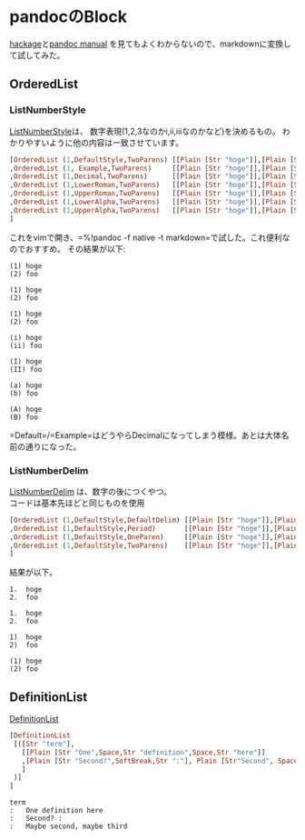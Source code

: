 * pandocのBlock
    :PROPERTIES:
    :DATE: [2020-11-16 Mon]
    :TAGS: :pandoc:haskell:
    :AUTHOR: Cj-bc
    :BLOG_POST_KIND: Memo
    :BLOG_POST_PROGRESS: Published
    :BLOG_POST_STATUS: Normal
    :END:
[[https://hackage.haskell.org/package/pandoc-types-1.22/docs/Text-Pandoc-Definition.html#t:Block][hackage]]と[[https://pandoc.org/MANUAL.html][pandoc
manual]] を見てもよくわからないので、markdownに変換して試してみた。

** OrderedList
   :PROPERTIES:
   :CUSTOM_ID: orderedlist
   :END:
*** ListNumberStyle
    :PROPERTIES:
    :CUSTOM_ID: listnumberstyle
    :END:
[[https://hackage.haskell.org/package/pandoc-types-1.22/docs/Text-Pandoc-Definition.html#t:ListNumberStyle][ListNumberStyle]]は、
数字表現(1,2,3なのかi,ii,iiiなのかなど)を決めるもの。
わかりやすいように他の内容は一致させています。

#+begin_src haskell
  [OrderedList (1,DefaultStyle,TwoParens) [[Plain [Str "hoge"]],[Plain [Str "foo"]]]
  ,OrderedList (1, Example,TwoParens)     [[Plain [Str "hoge"]],[Plain [Str "foo"]]]
  ,OrderedList (1,Decimal,TwoParens)      [[Plain [Str "hoge"]],[Plain [Str "foo"]]]
  ,OrderedList (1,LowerRoman,TwoParens)   [[Plain [Str "hoge"]],[Plain [Str "foo"]]]
  ,OrderedList (1,UpperRoman,TwoParens)   [[Plain [Str "hoge"]],[Plain [Str "foo"]]]
  ,OrderedList (1,LowerAlpha,TwoParens)   [[Plain [Str "hoge"]],[Plain [Str "foo"]]]
  ,OrderedList (1,UpperAlpha,TwoParens)   [[Plain [Str "hoge"]],[Plain [Str "foo"]]]
  ]
#+end_src

これをvimで開き、=%!pandoc -f native -t markdown=で試した。これ便利なのでおすすめ。
その結果が以下:

#+begin_example
  (1) hoge
  (2) foo

  (1) hoge
  (2) foo

  (1) hoge
  (2) foo

  (i) hoge
  (ii) foo

  (I) hoge
  (II) foo

  (a) hoge
  (b) foo

  (A) hoge
  (B) foo
#+end_example

=Default=/=Example=はどうやらDecimalになってしまう模様。あとは大体名前の通りになった。

*** ListNumberDelim
    :PROPERTIES:
    :CUSTOM_ID: listnumberdelim
    :END:
[[https://hackage.haskell.org/package/pandoc-types-1.22/docs/Text-Pandoc-Definition.html#t:ListNumberDelim][ListNumberDelim]]
は、数字の後につくやつ。\\
コードは基本先ほどと同じものを使用

#+begin_src haskell
  [OrderedList (1,DefaultStyle,DefaultDelim) [[Plain [Str "hoge"]],[Plain [Str "foo"]]]
  ,OrderedList (1,DefaultStyle,Period)       [[Plain [Str "hoge"]],[Plain [Str "foo"]]]
  ,OrderedList (1,DefaultStyle,OneParen)     [[Plain [Str "hoge"]],[Plain [Str "foo"]]]
  ,OrderedList (1,DefaultStyle,TwoParens)    [[Plain [Str "hoge"]],[Plain [Str "foo"]]]
  ]
#+end_src

結果が以下。

#+begin_example
  1.  hoge
  2.  foo

  1.  hoge
  2.  foo

  1)  hoge
  2)  foo

  (1) hoge
  (2) foo
#+end_example

** DefinitionList
   :PROPERTIES:
   :CUSTOM_ID: definitionlist
   :END:
[[][DefinitionList]]

#+begin_src haskell
  [DefinitionList
   [([Str "term"],
     [[Plain [Str "One",Space,Str "definition",Space,Str "here"]]
     ,[Plain [Str "Second?",SoftBreak,Str ":"], Plain [Str"Second", Space,Str "line",Space,Str "of",Space, Str "definition"]]
     ]
   )]
  ]
#+end_src

#+begin_example
  term
  :   One definition here
  :   Second? :
  :   Maybe second, maybe third
#+end_example
